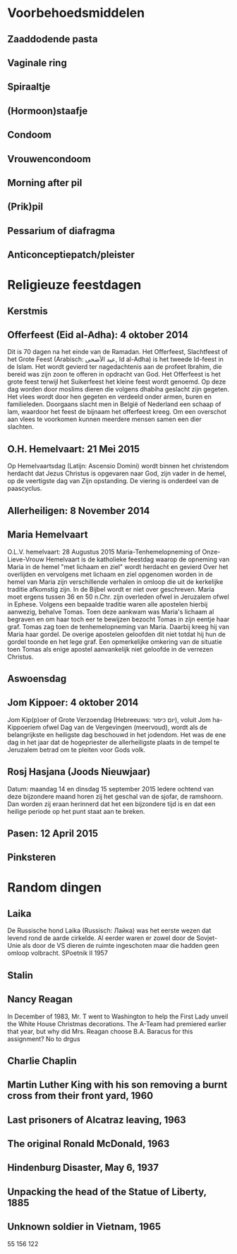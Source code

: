 * Voorbehoedsmiddelen
** Zaaddodende pasta
** Vaginale ring
** Spiraaltje
** (Hormoon)staafje
** Condoom
** Vrouwencondoom
** Morning after pil
** (Prik)pil
** Pessarium of diafragma
** Anticonceptiepatch/pleister
* Religieuze feestdagen
** Kerstmis
** Offerfeest (Eid al-Adha):  4 oktober 2014
 Dit is 70 dagen na het einde van de Ramadan.
Het Offerfeest, Slachtfeest of het Grote Feest (Arabisch: عيد الأضحى, Id al-Adha) is het tweede Id-feest in de Islam. Het wordt gevierd ter nagedachtenis aan de profeet Ibrahim, die bereid was zijn zoon te offeren in opdracht van God.
Het Offerfeest is het grote feest terwijl het Suikerfeest het kleine feest wordt genoemd.
Op deze dag worden door moslims dieren die volgens dhabiha geslacht zijn gegeten. Het vlees wordt door hen gegeten en verdeeld onder armen, buren en familieleden. Doorgaans slacht men in België of Nederland een schaap of lam, waardoor het feest de bijnaam het offerfeest kreeg. Om een overschot aan vlees te voorkomen kunnen meerdere mensen samen een dier slachten.
** O.H. Hemelvaart:  21 Mei 2015
Op Hemelvaartsdag (Latijn: Ascensio Domini) wordt binnen het christendom herdacht dat Jezus Christus is opgevaren naar God, zijn vader in de hemel, op de veertigste dag van Zijn opstanding. De viering is onderdeel van de paascyclus.
** Allerheiligen:   8 November 2014
** Maria Hemelvaart
O.L.V. hemelvaart:  28 Augustus 2015
Maria-Tenhemelopneming of Onze-Lieve-Vrouw Hemelvaart is de katholieke feestdag waarop de opneming van Maria in de hemel "met lichaam en ziel" wordt herdacht en gevierd
Over het overlijden en vervolgens met lichaam en ziel opgenomen worden in de hemel van Maria zijn verschillende verhalen in omloop die uit de kerkelijke traditie afkomstig zijn. In de Bijbel wordt er niet over geschreven. Maria moet ergens tussen 36 en 50 n.Chr. zijn overleden ofwel in Jeruzalem ofwel in Ephese. Volgens een bepaalde traditie waren alle apostelen hierbij aanwezig, behalve Tomas. Toen deze aankwam was Maria's lichaam al begraven en om haar toch eer te bewijzen bezocht Tomas in zijn eentje haar graf. Tomas zag toen de tenhemelopneming van Maria. Daarbij kreeg hij van Maria haar gordel. De overige apostelen geloofden dit niet totdat hij hun de gordel toonde en het lege graf. Een opmerkelijke omkering van de situatie toen Tomas als enige apostel aanvankelijk niet geloofde in de verrezen Christus.
** Aswoensdag
** Jom Kippoer: 4 oktober 2014
Jom Kip(p)oer of Grote Verzoendag (Hebreeuws: יום כיפור), voluit Jom ha-Kippoeriem ofwel Dag van de Vergevingen (meervoud), wordt als de belangrijkste en heiligste dag beschouwd in het jodendom. Het was de ene dag in het jaar dat de hogepriester de allerheiligste plaats in de tempel te Jeruzalem betrad om te pleiten voor Gods volk.
** Rosj Hasjana (Joods Nieuwjaar)
Datum: maandag 14 en dinsdag 15 september 2015
Iedere ochtend van deze bijzondere maand horen zij het geschal van de sjofar, de ramshoorn. Dan worden zij eraan herinnerd dat het een bijzondere tijd is en dat een heilige periode op het punt staat aan te breken.
** Pasen:  12 April 2015
** Pinksteren
* Random dingen
** Laika
De Russische hond Laika (Russisch: Лайка) was het eerste wezen dat
levend rond de aarde cirkelde. Al eerder waren er zowel door de
Sovjet-Unie als door de VS dieren de ruimte ingeschoten maar die
hadden geen omloop volbracht.  SPoetnik II 1957
** Stalin
** Nancy Reagan
In December of 1983, Mr. T went to Washington to help the First Lady
unveil the White House Christmas decorations. The A-Team had premiered
earlier that year, but why did Mrs. Reagan choose B.A. Baracus for
this assignment? No to drgus
** Charlie Chaplin
** Martin Luther King with his son removing a burnt cross from their front yard, 1960
** Last prisoners of Alcatraz leaving, 1963
** The original Ronald McDonald, 1963
** Hindenburg Disaster, May 6, 1937
** Unpacking the head of the Statue of Liberty, 1885
** Unknown soldier in Vietnam, 1965

55 156 122
